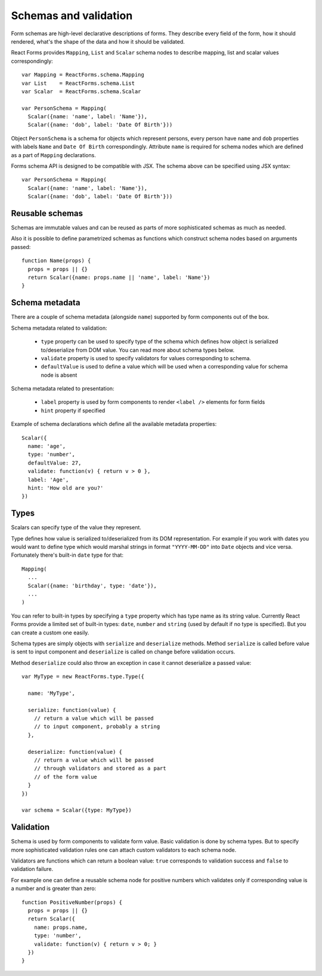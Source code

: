 Schemas and validation
======================

Form schemas are high-level declarative descriptions of forms. They describe
every field of the form, how it should rendered, what's the shape of the data
and how it should be validated.

React Forms provides ``Mapping``, ``List`` and ``Scalar`` schema nodes to
describe mapping, list and scalar values correspondingly::

  var Mapping = ReactForms.schema.Mapping
  var List    = ReactForms.schema.List
  var Scalar  = ReactForms.schema.Scalar

  var PersonSchema = Mapping(
    Scalar({name: 'name', label: 'Name'}),
    Scalar({name: 'dob', label: 'Date Of Birth'}))

Object ``PersonSchema`` is a schema for objects which represent persons, every
person have ``name`` and ``dob`` properties with labels ``Name`` and ``Date Of
Birth`` correspondingly. Attribute ``name`` is required for schema nodes which
are defined as a part of ``Mapping`` declarations.

Forms schema API is designed to be compatible with JSX. The schema above can be
specified using JSX syntax::

  var PersonSchema = Mapping(
    Scalar({name: 'name', label: 'Name'}),
    Scalar({name: 'dob', label: 'Date Of Birth'}))

Reusable schemas
----------------

Schemas are immutable values and can be reused as parts of more sophisticated
schemas as much as needed.

Also it is possible to define parametrized schemas as functions which construct
schema nodes based on arguments passed::

  function Name(props) {
    props = props || {}
    return Scalar({name: props.name || 'name', label: 'Name'})
  }

Schema metadata
---------------

There are a couple of schema metadata (alongside ``name``) supported by form
components out of the box.

Schema metadata related to validation:

  * ``type`` property can be used to specify type of the schema which defines how
    object is serialized to/deserialize from DOM value. You can read more about
    schema types below.
  * ``validate`` property is used to specify validators for
    values corresponding to schema.
  * ``defaultValue`` is used to define a value which will be used when a
    corresponding value for schema node is absent

Schema metadata related to presentation:

  * ``label`` property is used by form components to render ``<label />``
    elements for form fields
  * ``hint`` property if specified

Example of schema declarations which define all the available metadata
properties::

  Scalar({
    name: 'age',
    type: 'number',
    defaultValue: 27,
    validate: function(v) { return v > 0 },
    label: 'Age',
    hint: 'How old are you?'
  })

Types
-----

Scalars can specify type of the value they represent.

Type defines how value is serialized to/deserialized from its DOM
representation. For example if you work with dates you would want to define type
which would marshal strings in format ``"YYYY-MM-DD"`` into ``Date`` objects and
vice versa. Fortunately there's built-in ``date`` type for that::

  Mapping(
    ...
    Scalar({name: 'birthday', type: 'date'}),
    ...
  )

You can refer to built-in types by specifying a ``type`` property which has type
name as its string value. Currently React Forms provide a limited set of
built-in types: ``date``, ``number`` and ``string`` (used by default if no type
is specified). But you can create a custom one easily.

Schema types are simply objects with ``serialize`` and ``deserialize`` methods.
Method ``serialize`` is called before value is sent to input component and
``deserialize`` is called on change before validation occurs.

Method ``deserialize`` could also throw an exception in case it cannot
deserialize a passed value::

  var MyType = new ReactForms.type.Type({

    name: 'MyType',

    serialize: function(value) {
      // return a value which will be passed
      // to input component, probably a string
    },

    deserialize: function(value) {
      // return a value which will be passed
      // through validators and stored as a part
      // of the form value
    }
  })

  var schema = Scalar({type: MyType})

Validation
----------

Schema is used by form components to validate form value. Basic validation is
done by schema types. But to specify more sophisticated validation rules one can
attach custom validators to each schema node.

Validators are functions which can return a boolean value: ``true`` corresponds
to validation success and ``false`` to validation failure.

For example one can define a reusable schema node for positive numbers which
validates only if corresponding value is a number and is greater than zero::

  function PositiveNumber(props) {
    props = props || {}
    return Scalar({
      name: props.name,
      type: 'number',
      validate: function(v) { return v > 0; }
    })
  }
